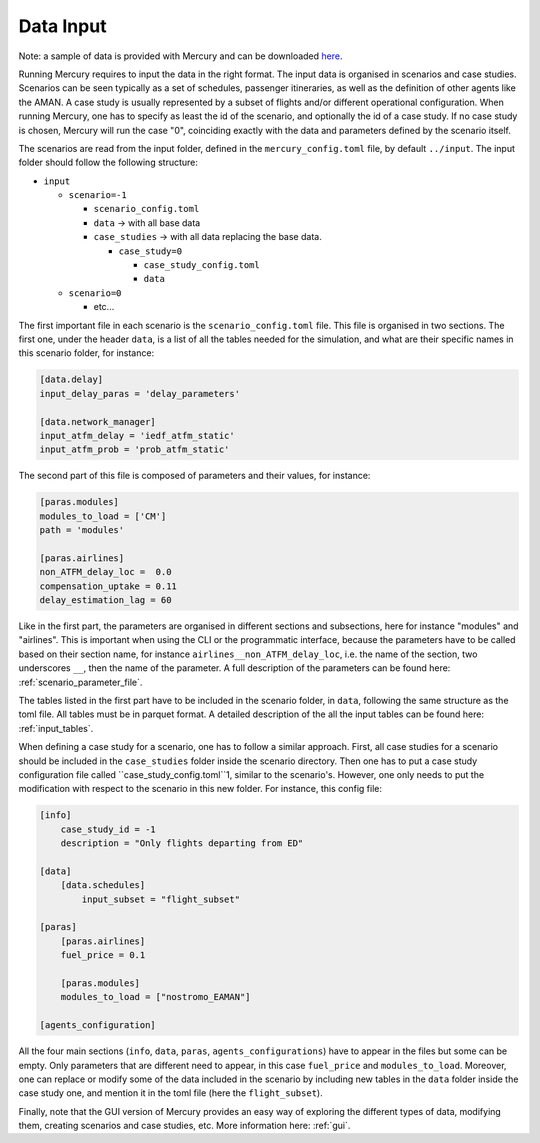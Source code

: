 .. _data_input:

Data Input
==========

Note: a sample of data is provided with Mercury and can be downloaded
`here <https://zenodo.org/records/11384379/files/Mercury_data_sample.zip?download=1>`_.

Running Mercury requires to input the data in the right format. The input data is organised in scenarios and case
studies. Scenarios can be seen typically as a set of schedules,
passenger itineraries, as well as the definition of other agents like the AMAN. A case study is usually represented by a
subset of flights and/or different operational configuration. When running Mercury, one has to specify as least the id
of the scenario, and optionally the id of a case study. If no case study is chosen, Mercury will run the case "0",
coinciding exactly with the data and parameters defined by the scenario itself.

The scenarios are read from the input folder, defined in the ``mercury_config.toml`` file, by default ``../input``. The
input folder should follow the following structure:

- ``input``

  - ``scenario=-1``

    - ``scenario_config.toml``
    - ``data`` -> with all base data
    - ``case_studies`` -> with all data replacing the base data.

      - ``case_study=0``

        - ``case_study_config.toml``
        - ``data``
  - ``scenario=0``

    - etc...

The first important file in each scenario is the ``scenario_config.toml`` file. This file is organised in two sections.
The first one, under the header ``data``, is a list of all the tables needed for the simulation, and what are their
specific names in this scenario folder, for instance:

.. code:: toml

    [data.delay]
    input_delay_paras = 'delay_parameters'

    [data.network_manager]
    input_atfm_delay = 'iedf_atfm_static'
    input_atfm_prob = 'prob_atfm_static'

The second part of this file is composed of parameters and their values, for instance:

.. code:: toml

    [paras.modules]
    modules_to_load = ['CM']
    path = 'modules'

    [paras.airlines]
    non_ATFM_delay_loc =  0.0
    compensation_uptake = 0.11
    delay_estimation_lag = 60

Like in the first part, the parameters are organised in different sections and subsections, here for instance "modules"
and "airlines". This is important when using the CLI or the programmatic interface, because the parameters have to be called
based on their section name, for instance ``airlines__non_ATFM_delay_loc``, i.e. the name of the section, two underscores
``__``, then the name of the parameter. A full description of the parameters can be found here:
:ref:`scenario_parameter_file`.

The tables listed in the first part have to be included in the scenario folder, in ``data``, following the same structure
as the toml file. All tables must be in parquet format. A detailed description of the all the input tables can be
found here: :ref:`input_tables`.

When defining a case study for a scenario, one has to follow a similar approach. First, all case studies for a scenario
should be included in the ``case_studies`` folder inside the scenario directory. Then one has to put a case study
configuration file called ``case_study_config.toml``1, similar to the scenario's. However, one only needs to put the modification with respect to the
scenario in this new folder. For instance, this config file:

.. code:: toml

    [info]
        case_study_id = -1
        description = "Only flights departing from ED"

    [data]
        [data.schedules]
            input_subset = "flight_subset"

    [paras]
        [paras.airlines]
        fuel_price = 0.1

        [paras.modules]
        modules_to_load = ["nostromo_EAMAN"]

    [agents_configuration]

All the four main sections (``info``, ``data``, ``paras``, ``agents_configurations``) have to appear in the files but
some can be empty. Only parameters that are different need to appear, in this case ``fuel_price`` and ``modules_to_load``.
Moreover, one can replace or modify some of the data included in the scenario by including new tables in the ``data``
folder inside the case study one, and mention it in the toml file (here the ``flight_subset``).

Finally, note that the GUI version of Mercury provides an easy way of exploring the different types of data, modifying
them, creating scenarios and case studies, etc. More information here: :ref:`gui`.











